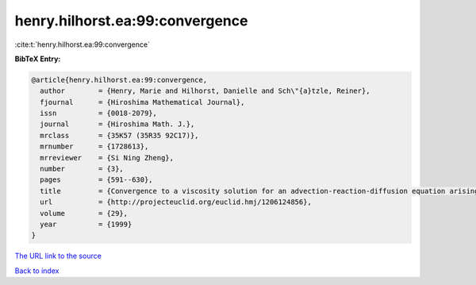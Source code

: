henry.hilhorst.ea:99:convergence
================================

:cite:t:`henry.hilhorst.ea:99:convergence`

**BibTeX Entry:**

.. code-block:: bibtex

   @article{henry.hilhorst.ea:99:convergence,
     author        = {Henry, Marie and Hilhorst, Danielle and Sch\"{a}tzle, Reiner},
     fjournal      = {Hiroshima Mathematical Journal},
     issn          = {0018-2079},
     journal       = {Hiroshima Math. J.},
     mrclass       = {35K57 (35R35 92C17)},
     mrnumber      = {1728613},
     mrreviewer    = {Si Ning Zheng},
     number        = {3},
     pages         = {591--630},
     title         = {Convergence to a viscosity solution for an advection-reaction-diffusion equation arising from a chemotaxis-growth model},
     url           = {http://projecteuclid.org/euclid.hmj/1206124856},
     volume        = {29},
     year          = {1999}
   }

`The URL link to the source <http://projecteuclid.org/euclid.hmj/1206124856>`__


`Back to index <../By-Cite-Keys.html>`__
